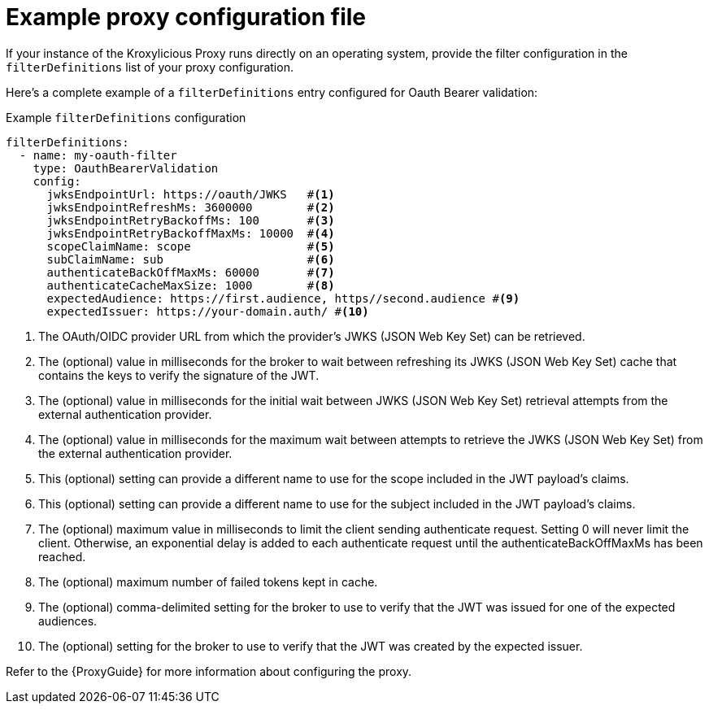 // file included in the following:
//
// assembly-configuring-oauth-bearer-validation-filter.adoc

[id='con-example-proxy-config-{context}']
= Example proxy configuration file

[role="_abstract"]
If your instance of the Kroxylicious Proxy runs directly on an operating system, provide the filter configuration in the `filterDefinitions` list of your proxy configuration.

Here's a complete example of a `filterDefinitions` entry configured for Oauth Bearer validation:

.Example `filterDefinitions` configuration
[source, yaml]
----
filterDefinitions:
  - name: my-oauth-filter
    type: OauthBearerValidation
    config:
      jwksEndpointUrl: https://oauth/JWKS   #<1>
      jwksEndpointRefreshMs: 3600000        #<2>
      jwksEndpointRetryBackoffMs: 100       #<3>
      jwksEndpointRetryBackoffMaxMs: 10000  #<4>
      scopeClaimName: scope                 #<5>
      subClaimName: sub                     #<6>
      authenticateBackOffMaxMs: 60000       #<7>
      authenticateCacheMaxSize: 1000        #<8>
      expectedAudience: https://first.audience, https//second.audience #<9>
      expectedIssuer: https://your-domain.auth/ #<10>
----

<1> The OAuth/OIDC provider URL from which the provider's JWKS (JSON Web Key Set) can be retrieved.
<2> The (optional) value in milliseconds for the broker to wait between refreshing its JWKS (JSON Web Key Set) cache that contains the keys to verify the signature of the JWT.
<3> The (optional) value in milliseconds for the initial wait between JWKS (JSON Web Key Set) retrieval attempts from the external authentication provider.
<4> The (optional) value in milliseconds for the maximum wait between attempts to retrieve the JWKS (JSON Web Key Set) from the external authentication provider.
<5> This (optional) setting can provide a different name to use for the scope included in the JWT payload's claims.
<6> This (optional) setting can provide a different name to use for the subject included in the JWT payload's claims.
<7> The (optional) maximum value in milliseconds to limit the client sending authenticate request. Setting 0 will never limit the client. Otherwise, an exponential delay is added to each authenticate request until the authenticateBackOffMaxMs has been reached.
<8> The (optional) maximum number of failed tokens kept in cache.
<9> The (optional) comma-delimited setting for the broker to use to verify that the JWT was issued for one of the expected audiences.
<10> The (optional) setting for the broker to use to verify that the JWT was created by the expected issuer.

Refer to the {ProxyGuide} for more information about configuring the proxy.
